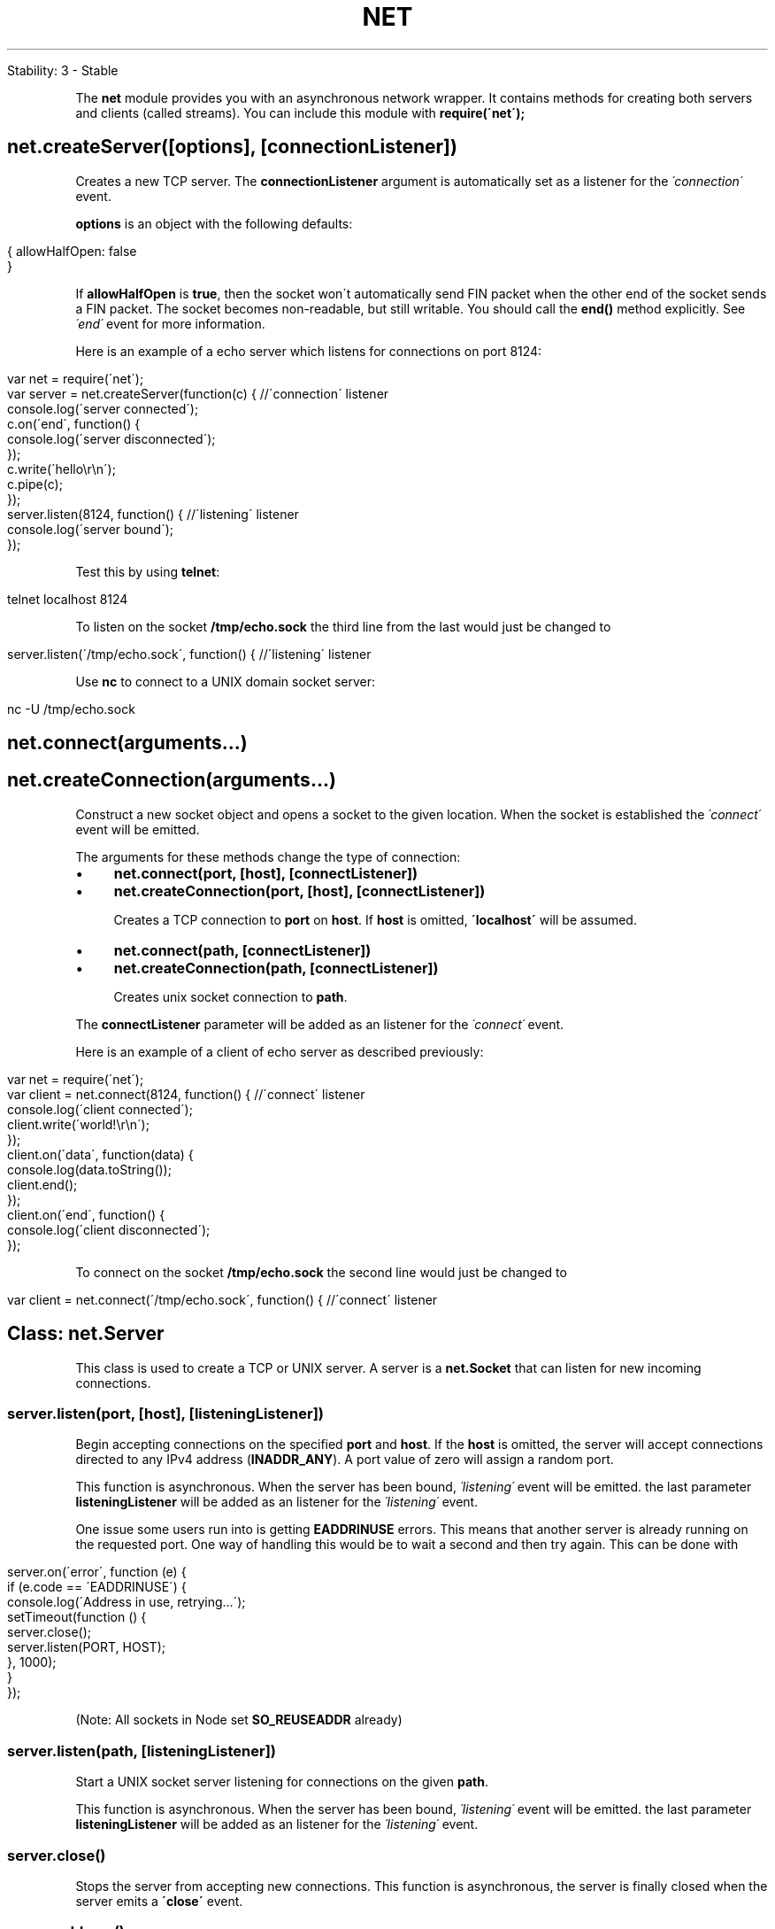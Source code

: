 .\" generated with Ronn/v0.7.3
.\" http://github.com/rtomayko/ronn/tree/0.7.3
.
.TH "NET" "" "April 2012" "" ""
.
.nf

Stability: 3 \- Stable
.
.fi
.
.P
The \fBnet\fR module provides you with an asynchronous network wrapper\. It contains methods for creating both servers and clients (called streams)\. You can include this module with \fBrequire(\'net\');\fR
.
.SH "net\.createServer([options], [connectionListener])"
Creates a new TCP server\. The \fBconnectionListener\fR argument is automatically set as a listener for the \fI\'connection\'\fR event\.
.
.P
\fBoptions\fR is an object with the following defaults:
.
.IP "" 4
.
.nf

{ allowHalfOpen: false
}
.
.fi
.
.IP "" 0
.
.P
If \fBallowHalfOpen\fR is \fBtrue\fR, then the socket won\'t automatically send FIN packet when the other end of the socket sends a FIN packet\. The socket becomes non\-readable, but still writable\. You should call the \fBend()\fR method explicitly\. See \fI\'end\'\fR event for more information\.
.
.P
Here is an example of a echo server which listens for connections on port 8124:
.
.IP "" 4
.
.nf

var net = require(\'net\');
var server = net\.createServer(function(c) { //\'connection\' listener
  console\.log(\'server connected\');
  c\.on(\'end\', function() {
    console\.log(\'server disconnected\');
  });
  c\.write(\'hello\er\en\');
  c\.pipe(c);
});
server\.listen(8124, function() { //\'listening\' listener
  console\.log(\'server bound\');
});
.
.fi
.
.IP "" 0
.
.P
Test this by using \fBtelnet\fR:
.
.IP "" 4
.
.nf

telnet localhost 8124
.
.fi
.
.IP "" 0
.
.P
To listen on the socket \fB/tmp/echo\.sock\fR the third line from the last would just be changed to
.
.IP "" 4
.
.nf

server\.listen(\'/tmp/echo\.sock\', function() { //\'listening\' listener
.
.fi
.
.IP "" 0
.
.P
Use \fBnc\fR to connect to a UNIX domain socket server:
.
.IP "" 4
.
.nf

nc \-U /tmp/echo\.sock
.
.fi
.
.IP "" 0
.
.SH "net\.connect(arguments\.\.\.)"
.
.SH "net\.createConnection(arguments\.\.\.)"
Construct a new socket object and opens a socket to the given location\. When the socket is established the \fI\'connect\'\fR event will be emitted\.
.
.P
The arguments for these methods change the type of connection:
.
.IP "\(bu" 4
\fBnet\.connect(port, [host], [connectListener])\fR
.
.IP "\(bu" 4
\fBnet\.createConnection(port, [host], [connectListener])\fR
.
.IP
Creates a TCP connection to \fBport\fR on \fBhost\fR\. If \fBhost\fR is omitted, \fB\'localhost\'\fR will be assumed\.
.
.IP "\(bu" 4
\fBnet\.connect(path, [connectListener])\fR
.
.IP "\(bu" 4
\fBnet\.createConnection(path, [connectListener])\fR
.
.IP
Creates unix socket connection to \fBpath\fR\.
.
.IP "" 0
.
.P
The \fBconnectListener\fR parameter will be added as an listener for the \fI\'connect\'\fR event\.
.
.P
Here is an example of a client of echo server as described previously:
.
.IP "" 4
.
.nf

var net = require(\'net\');
var client = net\.connect(8124, function() { //\'connect\' listener
  console\.log(\'client connected\');
  client\.write(\'world!\er\en\');
});
client\.on(\'data\', function(data) {
  console\.log(data\.toString());
  client\.end();
});
client\.on(\'end\', function() {
  console\.log(\'client disconnected\');
});
.
.fi
.
.IP "" 0
.
.P
To connect on the socket \fB/tmp/echo\.sock\fR the second line would just be changed to
.
.IP "" 4
.
.nf

var client = net\.connect(\'/tmp/echo\.sock\', function() { //\'connect\' listener
.
.fi
.
.IP "" 0
.
.SH "Class: net\.Server"
This class is used to create a TCP or UNIX server\. A server is a \fBnet\.Socket\fR that can listen for new incoming connections\.
.
.SS "server\.listen(port, [host], [listeningListener])"
Begin accepting connections on the specified \fBport\fR and \fBhost\fR\. If the \fBhost\fR is omitted, the server will accept connections directed to any IPv4 address (\fBINADDR_ANY\fR)\. A port value of zero will assign a random port\.
.
.P
This function is asynchronous\. When the server has been bound, \fI\'listening\'\fR event will be emitted\. the last parameter \fBlisteningListener\fR will be added as an listener for the \fI\'listening\'\fR event\.
.
.P
One issue some users run into is getting \fBEADDRINUSE\fR errors\. This means that another server is already running on the requested port\. One way of handling this would be to wait a second and then try again\. This can be done with
.
.IP "" 4
.
.nf

server\.on(\'error\', function (e) {
  if (e\.code == \'EADDRINUSE\') {
    console\.log(\'Address in use, retrying\.\.\.\');
    setTimeout(function () {
      server\.close();
      server\.listen(PORT, HOST);
    }, 1000);
  }
});
.
.fi
.
.IP "" 0
.
.P
(Note: All sockets in Node set \fBSO_REUSEADDR\fR already)
.
.SS "server\.listen(path, [listeningListener])"
Start a UNIX socket server listening for connections on the given \fBpath\fR\.
.
.P
This function is asynchronous\. When the server has been bound, \fI\'listening\'\fR event will be emitted\. the last parameter \fBlisteningListener\fR will be added as an listener for the \fI\'listening\'\fR event\.
.
.SS "server\.close()"
Stops the server from accepting new connections\. This function is asynchronous, the server is finally closed when the server emits a \fB\'close\'\fR event\.
.
.SS "server\.address()"
Returns the bound address and port of the server as reported by the operating system\. Useful to find which port was assigned when giving getting an OS\-assigned address\. Returns an object with two properties, e\.g\. \fB{"address":"127\.0\.0\.1", "port":2121}\fR
.
.P
Example:
.
.IP "" 4
.
.nf

var server = net\.createServer(function (socket) {
  socket\.end("goodbye\en");
});

// grab a random port\.
server\.listen(function() {
  address = server\.address();
  console\.log("opened server on %j", address);
});
.
.fi
.
.IP "" 0
.
.P
Don\'t call \fBserver\.address()\fR until the \fB\'listening\'\fR event has been emitted\.
.
.SS "server\.maxConnections"
Set this property to reject connections when the server\'s connection count gets high\.
.
.SS "server\.connections"
The number of concurrent connections on the server\.
.
.P
\fBnet\.Server\fR is an \fBEventEmitter\fR with the following events:
.
.SS "Event: \'listening\'"
Emitted when the server has been bound after calling \fBserver\.listen\fR\.
.
.SS "Event: \'connection\'"
.
.IP "\(bu" 4
{Socket object} The connection object
.
.IP "" 0
.
.P
Emitted when a new connection is made\. \fBsocket\fR is an instance of \fBnet\.Socket\fR\.
.
.SS "Event: \'close\'"
Emitted when the server closes\.
.
.SS "Event: \'error\'"
.
.IP "\(bu" 4
{Error Object}
.
.IP "" 0
.
.P
Emitted when an error occurs\. The \fB\'close\'\fR event will be called directly following this event\. See example in discussion of \fBserver\.listen\fR\.
.
.SH "Class: net\.Socket"
This object is an abstraction of a TCP or UNIX socket\. \fBnet\.Socket\fR instances implement a duplex Stream interface\. They can be created by the user and used as a client (with \fBconnect()\fR) or they can be created by Node and passed to the user through the \fB\'connection\'\fR event of a server\.
.
.SS "new net\.Socket([options])"
Construct a new socket object\.
.
.P
\fBoptions\fR is an object with the following defaults:
.
.IP "" 4
.
.nf

{ fd: null
  type: null
  allowHalfOpen: false
}
.
.fi
.
.IP "" 0
.
.P
\fBfd\fR allows you to specify the existing file descriptor of socket\. \fBtype\fR specified underlying protocol\. It can be \fB\'tcp4\'\fR, \fB\'tcp6\'\fR, or \fB\'unix\'\fR\. About \fBallowHalfOpen\fR, refer to \fBcreateServer()\fR and \fB\'end\'\fR event\.
.
.SS "socket\.connect(port, [host], [connectListener])"
.
.SS "socket\.connect(path, [connectListener])"
Opens the connection for a given socket\. If \fBport\fR and \fBhost\fR are given, then the socket will be opened as a TCP socket, if \fBhost\fR is omitted, \fBlocalhost\fR will be assumed\. If a \fBpath\fR is given, the socket will be opened as a unix socket to that path\.
.
.P
Normally this method is not needed, as \fBnet\.createConnection\fR opens the socket\. Use this only if you are implementing a custom Socket or if a Socket is closed and you want to reuse it to connect to another server\.
.
.P
This function is asynchronous\. When the \fI\'connect\'\fR event is emitted the socket is established\. If there is a problem connecting, the \fB\'connect\'\fR event will not be emitted, the \fB\'error\'\fR event will be emitted with the exception\.
.
.P
The \fBconnectListener\fR parameter will be added as an listener for the \fI\'connect\'\fR event\.
.
.SS "socket\.bufferSize"
\fBnet\.Socket\fR has the property that \fBsocket\.write()\fR always works\. This is to help users get up and running quickly\. The computer cannot always keep up with the amount of data that is written to a socket \- the network connection simply might be too slow\. Node will internally queue up the data written to a socket and send it out over the wire when it is possible\. (Internally it is polling on the socket\'s file descriptor for being writable)\.
.
.P
The consequence of this internal buffering is that memory may grow\. This property shows the number of characters currently buffered to be written\. (Number of characters is approximately equal to the number of bytes to be written, but the buffer may contain strings, and the strings are lazily encoded, so the exact number of bytes is not known\.)
.
.P
Users who experience large or growing \fBbufferSize\fR should attempt to "throttle" the data flows in their program with \fBpause()\fR and \fBresume()\fR\.
.
.SS "socket\.setEncoding([encoding])"
Sets the encoding (either \fB\'ascii\'\fR, \fB\'utf8\'\fR, or \fB\'base64\'\fR) for data that is received\. Defaults to \fBnull\fR\.
.
.SS "socket\.setSecure()"
This function has been removed in v0\.3\. It used to upgrade the connection to SSL/TLS\. See the TLS section \fItls\.html#tLS_\fR for the new API\.
.
.SS "socket\.write(data, [encoding], [callback])"
Sends data on the socket\. The second parameter specifies the encoding in the case of a string\-\-it defaults to UTF8 encoding\.
.
.P
Returns \fBtrue\fR if the entire data was flushed successfully to the kernel buffer\. Returns \fBfalse\fR if all or part of the data was queued in user memory\. \fB\'drain\'\fR will be emitted when the buffer is again free\.
.
.P
The optional \fBcallback\fR parameter will be executed when the data is finally written out \- this may not be immediately\.
.
.SS "socket\.write(data, [encoding], [callback])"
Write data with the optional encoding\. The callback will be made when the data is flushed to the kernel\.
.
.SS "socket\.end([data], [encoding])"
Half\-closes the socket\. i\.e\., it sends a FIN packet\. It is possible the server will still send some data\.
.
.P
If \fBdata\fR is specified, it is equivalent to calling \fBsocket\.write(data, encoding)\fR followed by \fBsocket\.end()\fR\.
.
.SS "socket\.destroy()"
Ensures that no more I/O activity happens on this socket\. Only necessary in case of errors (parse error or so)\.
.
.SS "socket\.pause()"
Pauses the reading of data\. That is, \fB\'data\'\fR events will not be emitted\. Useful to throttle back an upload\.
.
.SS "socket\.resume()"
Resumes reading after a call to \fBpause()\fR\.
.
.SS "socket\.setTimeout(timeout, [callback])"
Sets the socket to timeout after \fBtimeout\fR milliseconds of inactivity on the socket\. By default \fBnet\.Socket\fR do not have a timeout\.
.
.P
When an idle timeout is triggered the socket will receive a \fB\'timeout\'\fR event but the connection will not be severed\. The user must manually \fBend()\fR or \fBdestroy()\fR the socket\.
.
.P
If \fBtimeout\fR is 0, then the existing idle timeout is disabled\.
.
.P
The optional \fBcallback\fR parameter will be added as a one time listener for the \fB\'timeout\'\fR event\.
.
.SS "socket\.setNoDelay([noDelay])"
Disables the Nagle algorithm\. By default TCP connections use the Nagle algorithm, they buffer data before sending it off\. Setting \fBtrue\fR for \fBnoDelay\fR will immediately fire off data each time \fBsocket\.write()\fR is called\. \fBnoDelay\fR defaults to \fBtrue\fR\.
.
.SS "socket\.setKeepAlive([enable], [initialDelay])"
Enable/disable keep\-alive functionality, and optionally set the initial delay before the first keepalive probe is sent on an idle socket\. \fBenable\fR defaults to \fBfalse\fR\.
.
.P
Set \fBinitialDelay\fR (in milliseconds) to set the delay between the last data packet received and the first keepalive probe\. Setting 0 for initialDelay will leave the value unchanged from the default (or previous) setting\. Defaults to \fB0\fR\.
.
.SS "socket\.address()"
Returns the bound address and port of the socket as reported by the operating system\. Returns an object with two properties, e\.g\. \fB{"address":"192\.168\.57\.1", "port":62053}\fR
.
.SS "socket\.remoteAddress"
The string representation of the remote IP address\. For example, \fB\'74\.125\.127\.100\'\fR or \fB\'2001:4860:a005::68\'\fR\.
.
.SS "socket\.remotePort"
The numeric representation of the remote port\. For example, \fB80\fR or \fB21\fR\.
.
.SS "socket\.bytesRead"
The amount of received bytes\.
.
.SS "socket\.bytesWritten"
The amount of bytes sent\.
.
.P
\fBnet\.Socket\fR instances are EventEmitters with the following events:
.
.SS "Event: \'connect\'"
Emitted when a socket connection is successfully established\. See \fBconnect()\fR\.
.
.SS "Event: \'data\'"
.
.IP "\(bu" 4
{Buffer object}
.
.IP "" 0
.
.P
Emitted when data is received\. The argument \fBdata\fR will be a \fBBuffer\fR or \fBString\fR\. Encoding of data is set by \fBsocket\.setEncoding()\fR\. (See the Readable Stream \fIstream\.html#readable_stream\fR section for more information\.)
.
.P
Note that the \fBdata will be lost\fR if there is no listener when a \fBSocket\fR emits a \fB\'data\'\fR event\.
.
.SS "Event: \'end\'"
Emitted when the other end of the socket sends a FIN packet\.
.
.P
By default (\fBallowHalfOpen == false\fR) the socket will destroy its file descriptor once it has written out its pending write queue\. However, by setting \fBallowHalfOpen == true\fR the socket will not automatically \fBend()\fR its side allowing the user to write arbitrary amounts of data, with the caveat that the user is required to \fBend()\fR their side now\.
.
.SS "Event: \'timeout\'"
Emitted if the socket times out from inactivity\. This is only to notify that the socket has been idle\. The user must manually close the connection\.
.
.P
See also: \fBsocket\.setTimeout()\fR
.
.SS "Event: \'drain\'"
Emitted when the write buffer becomes empty\. Can be used to throttle uploads\.
.
.P
See also: the return values of \fBsocket\.write()\fR
.
.SS "Event: \'error\'"
.
.IP "\(bu" 4
{Error object}
.
.IP "" 0
.
.P
Emitted when an error occurs\. The \fB\'close\'\fR event will be called directly following this event\.
.
.SS "Event: \'close\'"
.
.IP "\(bu" 4
\fBhad_error\fR {Boolean} true if the socket had a transmission error
.
.IP "" 0
.
.P
Emitted once the socket is fully closed\. The argument \fBhad_error\fR is a boolean which says if the socket was closed due to a transmission error\.
.
.SH "net\.isIP(input)"
Tests if input is an IP address\. Returns 0 for invalid strings, returns 4 for IP version 4 addresses, and returns 6 for IP version 6 addresses\.
.
.SH "net\.isIPv4(input)"
Returns true if input is a version 4 IP address, otherwise returns false\.
.
.SH "net\.isIPv6(input)"
Returns true if input is a version 6 IP address, otherwise returns false\.

